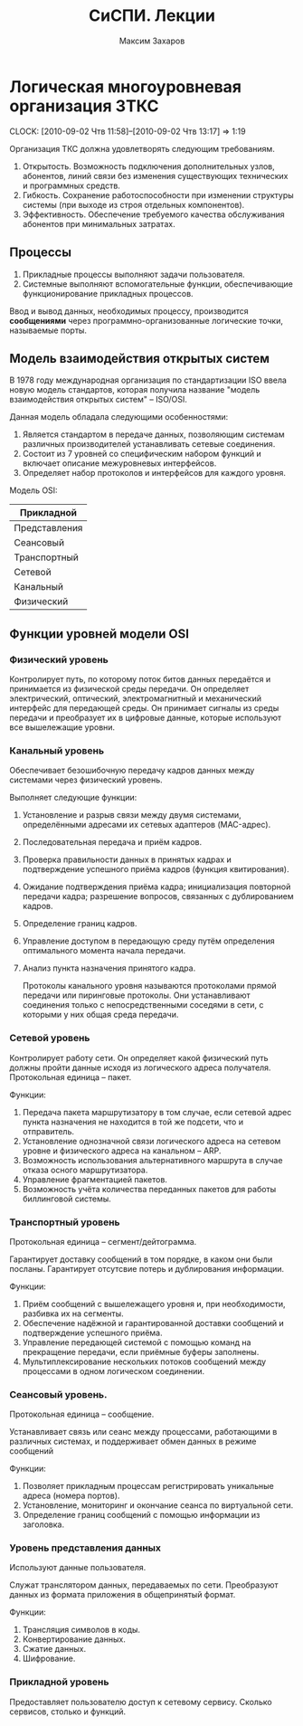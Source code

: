 #+TITLE: СиСПИ. Лекции
#+AUTHOR: Максим Захаров
#+LaTeX_CLASS: ncc

* Логическая многоуровневая организация ЗТКС
  CLOCK: [2010-09-02 Чтв 11:58]--[2010-09-02 Чтв 13:17] =>  1:19

Организация ТКС должна удовлетворять следующим требованиям.
1) Открытость. Возможность подключения дополнительных узлов, абонентов, линий связи без изменения существующих технических и программных средств.
2) Гибкость. Сохранение работоспособности при изменении структуры системы (при выходе из строя отдельных компонентов).
3) Эффективность. Обеспечение требуемого качества обслуживания абонентов при минимальных затратах.
  
** Процессы

1) Прикладные процессы выполняют задачи пользователя.
2) Системные выполняют вспомогательные функции, обеспечивающие функционирование прикладных процессов.

Ввод и вывод данных, необходимых процессу, производится *сообщениями* через программно-организованные логические точки, называемые порты.

** Модель взаимодействия открытых систем

В 1978 году международная организация по стандартизации ISO ввела новую модель стандартов, которая получила название "модель взаимодействия открытых систем" -- ISO/OSI.

Данная модель обладала следующими особенностями:
1) Является стандартом в передаче данных, позволяющим системам различных производителей устанавливать сетевые соединения.
2) Состоит из 7 уровней со специфическим набором функций и включает описание межуровневых интерфейсов.
3) Определяет набор протоколов и интерфейсов для каждого уровня.

Модель OSI:

| Прикладной    |
|---------------|
| Представления |
|---------------|
| Сеансовый     |
|---------------|
| Транспортный  |
|---------------|
| Сетевой       |
|---------------|
| Канальный     |
|---------------|
| Физический    |

   
** Функции уровней модели OSI

*** Физический уровень

Контролирует путь, по которому поток битов данных передаётся и принимается из физической среды передачи. Он определяет электрический, оптический, электромагнитный и механический интерфейс для передающей среды. Он принимает сигналы из среды передачи и преобразует их в цифровые данные, которые используют все вышележащие уровни.

*** Канальный уровень

Обеспечивает безошибочную передачу кадров данных между системами через физический уровень.

Выполняет следующие функции:
1) Установление и разрыв связи между двумя системами, определёнными адресами их сетевых адаптеров (MAC-адрес).
2) Последовательная передача и приём кадров.
3) Проверка правильности данных в принятых кадрах и подтверждение успешного приёма кадров (функция квитирования).
4) Ожидание подтверждения приёма кадра; инициализация повторной передачи кадра; разрешение вопросов, связанных с дублированием кадров.
5) Определение границ кадров.
6) Управление доступом в передающую среду путём определения оптимального момента начала передачи.
7) Анализ пункта назначения принятого кадра.

   Протоколы канального уровня называются протоколами прямой передачи или пиринговые протоколы. Они устанавливают соединения только с непосредственными соседями в сети, с которыми у них общая среда передачи.

*** Сетевой уровень

Контролирует работу сети. Он определяет какой физический путь должны пройти данные исходя из логического адреса получателя. Протокольная единица -- пакет.

Функции:
1) Передача пакета маршрутизатору в том случае, если сетевой адрес пункта назначения не находится в той же подсети, что и отправитель.
2) Установление однозначной связи логического адреса на сетевом уровне и физического адреса на канальном -- ARP.
3) Возможность использования альтернативного маршрута в случае отказа осного маршрутизатора.
4) Управление фрагментацией пакетов.
5) Возможность учёта количества переданных пакетов для работы биллинговой системы.

*** Транспортный уровень

Протокольная единица -- сегмент/дейтограмма.

Гарантирует доставку сообщений в том порядке, в каком они были посланы. Гарантирует отсутсвие потерь и дублирования информации.

Функции:
1) Приём сообщений с вышележащего уровня и, при необходимости, разбивка их на сегменты.
2) Обеспечение надёжной и гарантированной доставки сообщений и подтверждение успешного приёма.
3) Управление передающей системой с помощью команд на прекращение передачи, если приёмные буферы заполнены.
4) Мультиплексирование нескольких потоков сообщений между процессами в одном логическом соединении.

*** Сеансовый уровень.

Протокольная единица -- сообщение.

Устанавливает связь или сеанс между процессами, работающими в различных системах, и поддерживает обмен данных в режиме сообщений

Функции:
1) Позволяет прикладным процессам регистрировать уникальные адреса (номера портов).
2) Установление, мониторинг и окончание сеанса по виртуальной сети.
3) Определение границ сообщений с помощью информации из заголовка.

*** Уровень представления данных

Используют данные пользователя.

Служат транслятором данных, передаваемых по сети. Преобразуют данных из формата приложения в общепринятый формат.

Функции:
1) Трансляция символов в коды.
2) Конвертирование данных.
3) Сжатие данных.
4) Шифрование.

*** Прикладной уровень

Предоставляет пользователю доступ к сетевому сервису. Сколько сервисов, столько и функций.
    
